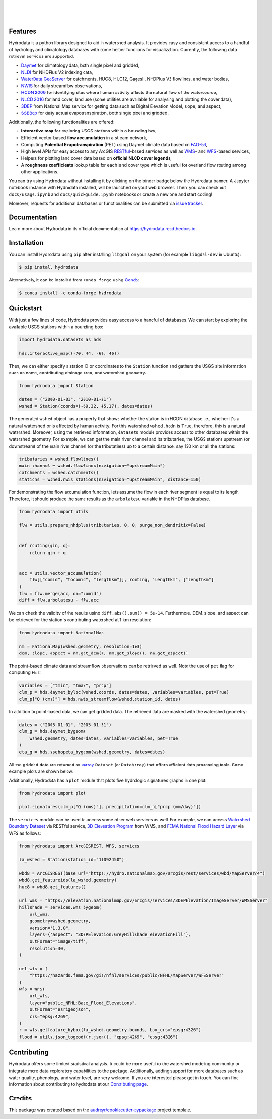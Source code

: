 .. image:: https://raw.githubusercontent.com/cheginit/hydrodata/develop/docs/_static/hydrodata_logo_text.png
    :target: https://raw.githubusercontent.com/cheginit/hydrodata/develop/docs/_static/hydrodata_logo_text.png
    :align: center

|

.. image:: https://img.shields.io/pypi/v/hydrodata.svg
    :target: https://pypi.python.org/pypi/hydrodata
    :alt: PyPi

.. image:: https://img.shields.io/conda/vn/conda-forge/hydrodata.svg
    :target: https://anaconda.org/conda-forge/hydrodata
    :alt: Conda Version

.. image:: https://codecov.io/gh/cheginit/hydrodata/branch/develop/graph/badge.svg
    :target: https://codecov.io/gh/cheginit/hydrodata
    :alt: CodeCov

.. image:: https://github.com/cheginit/hydrodata/workflows/build/badge.svg
    :target: https://github.com/cheginit/hydrodata/actions?query=workflow%3Abuild
    :alt: Github Actions

.. image:: https://readthedocs.org/projects/hydrodata/badge/?version=latest
    :target: https://hydrodata.readthedocs.io/en/latest/?badge=latest
    :alt: ReadTheDocs

.. image:: https://mybinder.org/badge_logo.svg
    :target: https://mybinder.org/v2/gh/cheginit/hydrodata/develop
    :alt: Binder

|

.. image:: https://pepy.tech/badge/hydrodata
    :target: https://pepy.tech/project/hydrodata
    :alt: Downloads

.. image:: https://www.codefactor.io/repository/github/cheginit/hydrodata/badge/develop
    :target: https://www.codefactor.io/repository/github/cheginit/hydrodata/overview/develop
    :alt: CodeFactor

.. image:: https://img.shields.io/badge/code%20style-black-000000.svg
    :target: https://github.com/psf/black
    :alt: black

.. image:: https://img.shields.io/badge/pre--commit-enabled-brightgreen?logo=pre-commit&logoColor=white
    :target: https://github.com/pre-commit/pre-commit
    :alt: pre-commit

.. image:: https://zenodo.org/badge/237573928.svg
    :target: https://zenodo.org/badge/latestdoi/237573928
    :alt: Zenodo

|

Features
--------

Hydrodata is a python library designed to aid in watershed analysis. It provides easy and
consistent access to a handful of hydrology and climatology databases with some helper
functions for visualization. Currently, the following data retrieval services are supported:

* `Daymet <https://daymet.ornl.gov/>`__ for climatology data, both single pixel and gridded,
* `NLDI <https://labs.waterdata.usgs.gov/about-nldi/>`_ for NHDPlus V2 indexing data,
* `WaterData GeoServer <https://labs.waterdata.usgs.gov/geoserver/web/wicket/bookmarkable/org.geoserver.web.demo.MapPreviewPage?1>`__
  for catchments, HUC8, HUC12, GagesII, NHDPlus V2 flowlines, and water bodies,
* `NWIS <https://nwis.waterdata.usgs.gov/nwis>`__ for daily streamflow observations,
* `HCDN 2009 <https://www2.usgs.gov/science/cite-view.php?cite=2932>`__ for identifying sites
  where human activity affects the natural flow of the watercourse,
* `NLCD 2016 <https://www.mrlc.gov/>`__ for land cover, land use (some utilities are available for
  analysing and plotting the cover data),
* `3DEP <https://www.usgs.gov/core-science-systems/ngp/3dep>`__ from National Map service for
  getting data such as Digital Elevation Model, slope, and aspect,
* `SSEBop <https://earlywarning.usgs.gov/ssebop/modis/daily>`__ for daily actual
  evapotranspiration, both single pixel and gridded.

Additionally, the following functionalities are offered:

* **Interactive map** for exploring USGS stations within a bounding box,
* Efficient vector-based **flow accumulation** in a stream network,
* Computing **Potential Evapotranspiration** (PET) using Daymet climate data based on
  `FAO-56 <http://www.fao.org/3/X0490E/X0490E00.htm>`__,
* High level APIs for easy access to any ArcGIS `RESTful <https://en.wikipedia.org/wiki/Representational_state_transfer>`__-based
  services as well as `WMS <https://en.wikipedia.org/wiki/Web_Map_Service>`__- and
  `WFS <https://en.wikipedia.org/wiki/Web_Feature_Service>`__-based services,
* Helpers for plotting land cover data based on **official NLCD cover legends**,
* A **roughness coefficients** lookup table for each land cover type which is useful for
  overland flow routing among other applications.

You can try using Hydrodata without installing it by clicking on the binder badge below
the Hydrodata banner. A Jupyter notebook instance with Hydrodata installed, will be
launched on yout web browser. Then, you can check out ``docs/usage.ipynb`` and
``docs/quickguide.ipynb`` notebooks or create a new one and start coding!

Moreover, requests for additional databases or functionalities can be submitted via
`issue tracker <https://github.com/cheginit/hydrodata/issues>`__.

Documentation
-------------

Learn more about Hydrodata in its official documentation at https://hydrodata.readthedocs.io.


Installation
------------

You can install Hydrodata using ``pip`` after installing ``libgdal`` on your system
(for example ``libgdal-dev`` in Ubuntu):

.. code-block:: console

    $ pip install hydrodata

Alternatively, it can be installed from ``conda-forge``
using `Conda <https://docs.conda.io/en/latest/>`__:

.. code-block:: console

    $ conda install -c conda-forge hydrodata

Quickstart
----------

With just a few lines of code, Hydrodata provides easy access to a handful of databases.
We can start by exploring the available USGS stations within a bounding box:

.. code-block:: python

    import hydrodata.datasets as hds

    hds.interactive_map((-70, 44, -69, 46))

.. image:: https://raw.githubusercontent.com/cheginit/hydrodata/develop/docs/_static/interactive_map.png
    :target: https://raw.githubusercontent.com/cheginit/hydrodata/develop/docs/_static/interactive_map.png
    :align: center


Then, we can either specify a station ID or coordinates to the ``Station`` function and
gathers the USGS site information such as name, contributing drainage area,
and watershed geometry.

.. code-block:: python

    from hydrodata import Station

    dates = ("2000-01-01", "2010-01-21")
    wshed = Station(coords=(-69.32, 45.17), dates=dates)

The generated ``wshed`` object has a property that shows whether the station is in
HCDN database i.e., whether it's a natural watershed or is affected by human activity.
For this watershed ``wshed.hcdn`` is ``True``, therefore, this is a natural watershed.
Moreover, using the retrieved information, ``datasets`` module provides access to other
databases within the watershed geometry. For example, we can get the main river channel and its
tributaries, the USGS stations upstream (or downstream) of the main river channel
(or the tributatires) up to a certain distance, say 150 km or all the stations:

.. code-block:: python

    tributaries = wshed.flowlines()
    main_channel = wshed.flowlines(navigation="upstreamMain")
    catchments = wshed.catchments()
    stations = wshed.nwis_stations(navigation="upstreamMain", distance=150)

For demonstrating the flow accumulation function, lets assume the flow in each river segment
is equal to its length. Therefore, it should produce the same results as the ``arbolatesu``
variable in the NHDPlus database.

.. code-block:: python

    from hydrodata import utils

    flw = utils.prepare_nhdplus(tributaries, 0, 0, purge_non_dendritic=False)


    def routing(qin, q):
        return qin + q


    acc = utils.vector_accumulation(
        flw[["comid", "tocomid", "lengthkm"]], routing, "lengthkm", ["lengthkm"]
    )
    flw = flw.merge(acc, on="comid")
    diff = flw.arbolatesu - flw.acc

We can check the validity of the results using ``diff.abs().sum() = 5e-14``.
Furthermore, DEM, slope, and aspect can be retrieved for the station's contributing
watershed at 1 km resolution:

.. code-block:: python

    from hydrodata import NationalMap

    nm = NationalMap(wshed.geometry, resolution=1e3)
    dem, slope, aspect = nm.get_dem(), nm.get_slope(), nm.get_aspect()

The point-based climate data and streamflow observations can be retrieved as well.
Note the use of ``pet`` flag for computing PET:

.. code-block:: python

    variables = ["tmin", "tmax", "prcp"]
    clm_p = hds.daymet_byloc(wshed.coords, dates=dates, variables=variables, pet=True)
    clm_p["Q (cms)"] = hds.nwis_streamflow(wshed.station_id, dates)

In addition to point-based data, we can get gridded data. The retrieved data are masked
with the watershed geometry:

.. code-block:: python

    dates = ("2005-01-01", "2005-01-31")
    clm_g = hds.daymet_bygeom(
        wshed.geometry, dates=dates, variables=variables, pet=True
    )
    eta_g = hds.ssebopeta_bygeom(wshed.geometry, dates=dates)

All the gridded data are returned as `xarray <https://xarray.pydata.org/en/stable/>`__
``Dataset`` (or ``DataArray``) that offers efficient data processing tools.
Some example plots are shown below:

.. image:: https://raw.githubusercontent.com/cheginit/hydrodata/develop/docs/_static/example_plots.png
    :target: https://raw.githubusercontent.com/cheginit/hydrodata/develop/docs/_static/example_plots.png

Additionally, Hydrodata has a ``plot`` module that plots five hydrologic signatures
graphs in one plot:

.. code-block:: python

    from hydrodata import plot

    plot.signatures(clm_p["Q (cms)"], precipitation=clm_p["prcp (mm/day)"])

The ``services`` module can be used to access some other web services as well.
For example, we can access
`Watershed Boundary Dataset <https://hydro.nationalmap.gov/arcgis/rest/services/wbd/MapServer>`__
via RESTful service,
`3D Eleveation Program <https://www.usgs.gov/core-science-systems/ngp/3dep>`__ from WMS, and
`FEMA National Flood Hazard Layer <https://www.fema.gov/national-flood-hazard-layer-nfhl>`__
via WFS as follows:

.. code-block:: python

    from hydrodata import ArcGISREST, WFS, services

    la_wshed = Station(station_id="11092450")

    wbd8 = ArcGISREST(base_url="https://hydro.nationalmap.gov/arcgis/rest/services/wbd/MapServer/4")
    wbd8.get_featureids(la_wshed.geometry)
    huc8 = wbd8.get_features()

    url_wms = "https://elevation.nationalmap.gov/arcgis/services/3DEPElevation/ImageServer/WMSServer"
    hillshade = services.wms_bygeom(
        url_wms,
        geometry=wshed.geometry,
        version="1.3.0",
        layers={"aspect": "3DEPElevation:GreyHillshade_elevationFill"},
        outFormat="image/tiff",
        resolution=30,
    )

    url_wfs = (
        "https://hazards.fema.gov/gis/nfhl/services/public/NFHL/MapServer/WFSServer"
    )
    wfs = WFS(
        url_wfs,
        layer="public_NFHL:Base_Flood_Elevations",
        outFormat="esrigeojson",
        crs="epsg:4269",
    )
    r = wfs.getfeature_bybox(la_wshed.geometry.bounds, box_crs="epsg:4326")
    flood = utils.json_togeodf(r.json(), "epsg:4269", "epsg:4326")

Contributing
------------

Hydrodata offers some limited statistical analysis. It could be more useful to
the watershed modeling community to integrate more data exploratory capabilities to
the package. Additionally, adding support for more databases such as water quality,
phenology, and water level, are very welcome. If you are interested please get in touch.
You can find information about contributing to hydrodata at our
`Contributing page <https://hydrodata.readthedocs.io/en/latest/contributing.html>`__.

Credits
-------

This package was created based on the `audreyr/cookiecutter-pypackage`__ project template.

__ https://github.com/audreyr/cookiecutter-pypackage
